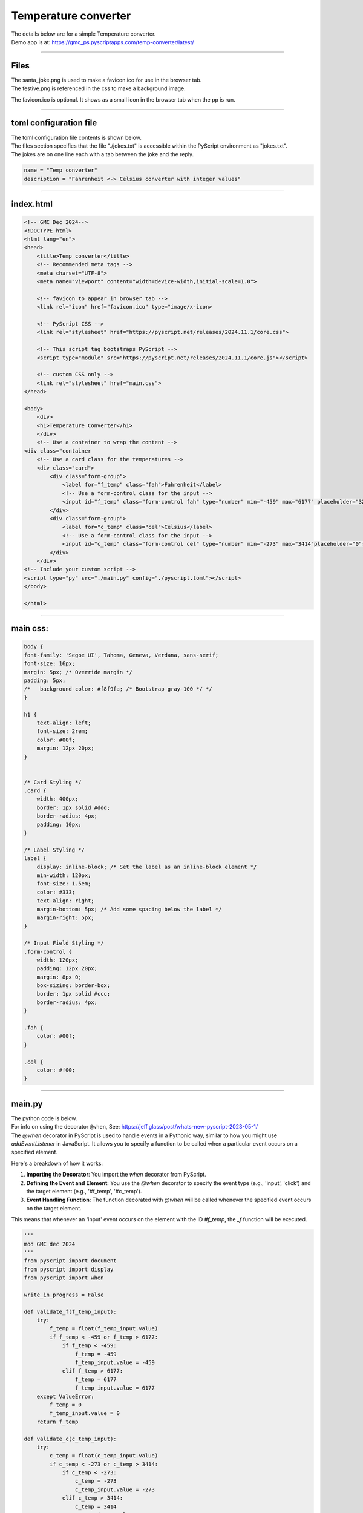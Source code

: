 ====================================================
Temperature converter
====================================================

| The details below are for a simple Temperature converter.
| Demo app is at: https://gmc_ps.pyscriptapps.com/temp-converter/latest/

.. image:: images/temp_converter/temp_conversion.png
    :scale: 75%

----

Files
---------

| The santa_joke.png is used to make a favicon.ico for use in the browser tab.

.. image:: images/christmas_jokes/santa_joke.png
    :scale: 25%

| The festive.png is referenced in the css to make a background image.

.. image:: images/christmas_jokes/festive.png
    :scale: 50%

The favicon.ico is optional. It shows as a small icon in the browser tab when the pp is run.

----

toml configuration file
-------------------------------

| The toml configuration file contents is shown below.
| The files section specifies that the file "./jokes.txt" is accessible within the PyScript environment as "jokes.txt".
| The jokes are on one line each with a tab between the joke and the reply.

.. code-block:: toml

    name = "Temp converter"
    description = "Fahrenheit <-> Celsius converter with integer values"

----

index.html
---------------------

.. code-block:: html

    <!-- GMC Dec 2024-->
    <!DOCTYPE html>
    <html lang="en">
    <head>
        <title>Temp converter</title>
        <!-- Recommended meta tags -->
        <meta charset="UTF-8">
        <meta name="viewport" content="width=device-width,initial-scale=1.0">

        <!-- favicon to appear in browser tab -->
        <link rel="icon" href="favicon.ico" type="image/x-icon>

        <!-- PyScript CSS -->
        <link rel="stylesheet" href="https://pyscript.net/releases/2024.11.1/core.css">

        <!-- This script tag bootstraps PyScript -->
        <script type="module" src="https://pyscript.net/releases/2024.11.1/core.js"></script>

        <!-- custom CSS only -->
        <link rel="stylesheet" href="main.css">
    </head>

    <body>
        <div>
        <h1>Temperature Converter</h1>
        </div>
        <!-- Use a container to wrap the content -->
    <div class="container
        <!-- Use a card class for the temperatures -->
        <div class="card">
            <div class="form-group">
                <label for="f_temp" class="fah">Fahrenheit</label>
                <!-- Use a form-control class for the input -->
                <input id="f_temp" class="form-control fah" type="number" min="-459" max="6177" placeholder="32">
            </div>
            <div class="form-group">
                <label for="c_temp" class="cel">Celsius</label>
                <!-- Use a form-control class for the input -->
                <input id="c_temp" class="form-control cel" type="number" min="-273" max="3414"placeholder="0">
            </div>
        </div>
    <!-- Include your custom script -->
    <script type="py" src="./main.py" config="./pyscript.toml"></script>
    </body>

    </html>

----

main css:
--------------------

.. code-block:: css

    body {
    font-family: 'Segoe UI', Tahoma, Geneva, Verdana, sans-serif;
    font-size: 16px;
    margin: 5px; /* Override margin */
    padding: 5px;
    /*   background-color: #f8f9fa; /* Bootstrap gray-100 */ */
    }

    h1 {
        text-align: left;
        font-size: 2rem;
        color: #00f;
        margin: 12px 20px;
    }


    /* Card Styling */
    .card {
        width: 400px;
        border: 1px solid #ddd;
        border-radius: 4px;
        padding: 10px;
    }

    /* Label Styling */
    label {
        display: inline-block; /* Set the label as an inline-block element */
        min-width: 120px;
        font-size: 1.5em;
        color: #333;
        text-align: right;
        margin-bottom: 5px; /* Add some spacing below the label */
        margin-right: 5px;
    }

    /* Input Field Styling */
    .form-control {
        width: 120px;
        padding: 12px 20px;
        margin: 8px 0;
        box-sizing: border-box;
        border: 1px solid #ccc;
        border-radius: 4px;
    }

    .fah {
        color: #00f;
    }

    .cel {
        color: #f00;
    }


----

main.py
------------------

| The python code is below.
| For info on using the decorator ``@when``, See: https://jeff.glass/post/whats-new-pyscript-2023-05-1/
| The `@when` decorator in PyScript is used to handle events in a Pythonic way, similar to how you might use `addEventListener` in JavaScript. It allows you to specify a function to be called when a particular event occurs on a specified element.

Here's a breakdown of how it works:

1. **Importing the Decorator**: You import the `when` decorator from PyScript.
2. **Defining the Event and Element**: You use the `@when` decorator to specify the event type (e.g., 'input', 'click') and the target element (e.g., '#f_temp', '#c_temp').
3. **Event Handling Function**: The function decorated with `@when` will be called whenever the specified event occurs on the target element.

This means that whenever an 'input' event occurs on the element with the ID `#f_temp`, the `_f` function will be executed.

.. code-block:: python

    '''
    mod GMC dec 2024
    '''
    from pyscript import document
    from pyscript import display
    from pyscript import when

    write_in_progress = False

    def validate_f(f_temp_input):
        try:
            f_temp = float(f_temp_input.value)
            if f_temp < -459 or f_temp > 6177:
                if f_temp < -459:
                    f_temp = -459
                    f_temp_input.value = -459
                elif f_temp > 6177:
                    f_temp = 6177
                    f_temp_input.value = 6177
        except ValueError:
            f_temp = 0
            f_temp_input.value = 0
        return f_temp

    def validate_c(c_temp_input):
        try:
            c_temp = float(c_temp_input.value)
            if c_temp < -273 or c_temp > 3414:
                if c_temp < -273:
                    c_temp = -273
                    c_temp_input.value = -273
                elif c_temp > 3414:
                    c_temp = 3414
                    c_temp_input.value = 3414
        except ValueError:
            c_temp = 0
            c_temp_input.value = 0
        return c_temp

    @when('input', '#f_temp')
    def _f(self, *args, **kwargs):
        global write_in_progress
        if write_in_progress:
            return
        else:
            write_in_progress = True
            f_input = document.getElementById("f_temp")
            c_output = document.getElementById("c_temp")
            input_value = validate_f(f_input)
            c_output.value = round((int(float(input_value)) - 32) * (5/9), 1)
            write_in_progress = False

    @when('input', '#c_temp')
    def _c(self, *args, **kwargs):
        global write_in_progress
        if write_in_progress:
            return
        else:
            write_in_progress = True
            c_input = document.getElementById("c_temp")
            f_output = document.getElementById("f_temp")
            input_value = validate_c(c_input)
            f_output.value = round((int(float(input_value)) * (9/5)) + 32, 1)
            write_in_progress = False
